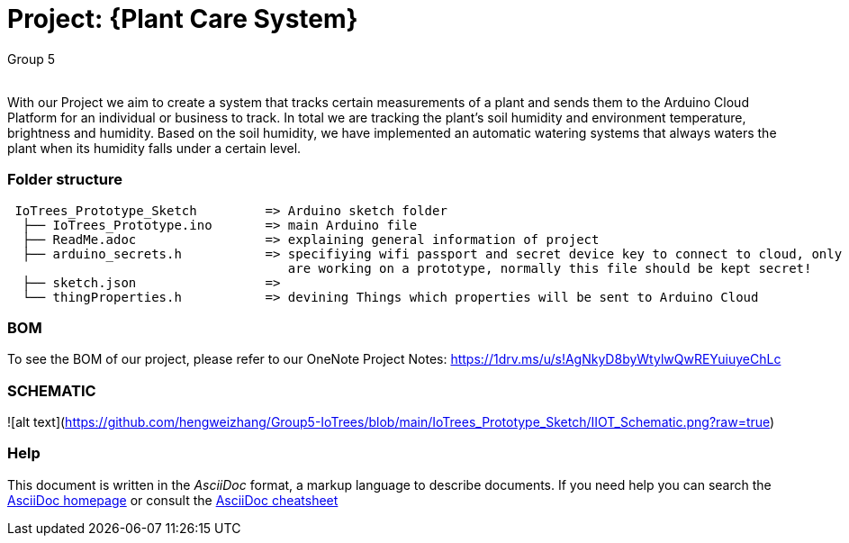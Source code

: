 :Author: Group 5
:Email:
:Date: 09/12/2023
:Revision: version01
:License: Public Domain

= Project: {Plant Care System}

With our Project we aim to create a system that tracks certain measurements of a plant and sends them to the Arduino Cloud Platform for an individual or business to track. In total we are tracking the plant's soil humidity and environment temperature, brightness and humidity. Based on the soil humidity, we have implemented an automatic watering systems that always waters the plant when its humidity falls under a certain level. 

=== Folder structure

....
 IoTrees_Prototype_Sketch         => Arduino sketch folder
  ├── IoTrees_Prototype.ino       => main Arduino file
  ├── ReadMe.adoc                 => explaining general information of project
  ├── arduino_secrets.h           => specifiying wifi passport and secret device key to connect to cloud, only uploaded as we
                                     are working on a prototype, normally this file should be kept secret!
  ├── sketch.json                 => 
  └── thingProperties.h           => devining Things which properties will be sent to Arduino Cloud
.... 

=== BOM
To see the BOM of our project, please refer to our OneNote Project Notes:
https://1drv.ms/u/s!AgNkyD8byWtylwQwREYuiuyeChLc

=== SCHEMATIC
![alt text](https://github.com/hengweizhang/Group5-IoTrees/blob/main/IoTrees_Prototype_Sketch/IIOT_Schematic.png?raw=true)


=== Help
This document is written in the _AsciiDoc_ format, a markup language to describe documents. 
If you need help you can search the http://www.methods.co.nz/asciidoc[AsciiDoc homepage]
or consult the http://powerman.name/doc/asciidoc[AsciiDoc cheatsheet]
